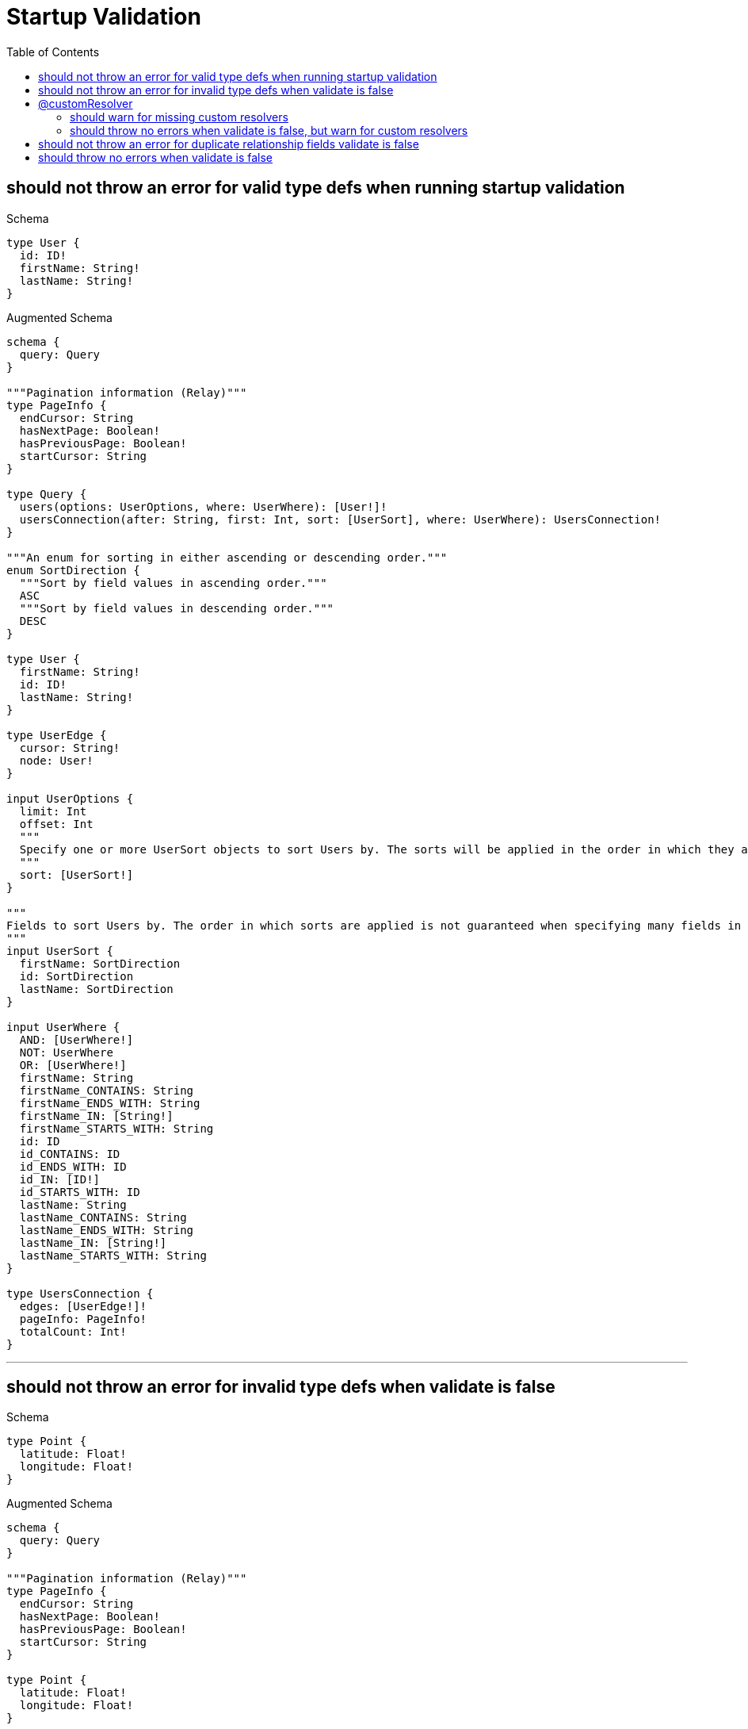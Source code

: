 :toc:
:toclevels: 42

= Startup Validation

== should not throw an error for valid type defs when running startup validation

.Schema
[source,graphql,schema=true]
----
type User {
  id: ID!
  firstName: String!
  lastName: String!
}
----

.Augmented Schema
[source,graphql]
----
schema {
  query: Query
}

"""Pagination information (Relay)"""
type PageInfo {
  endCursor: String
  hasNextPage: Boolean!
  hasPreviousPage: Boolean!
  startCursor: String
}

type Query {
  users(options: UserOptions, where: UserWhere): [User!]!
  usersConnection(after: String, first: Int, sort: [UserSort], where: UserWhere): UsersConnection!
}

"""An enum for sorting in either ascending or descending order."""
enum SortDirection {
  """Sort by field values in ascending order."""
  ASC
  """Sort by field values in descending order."""
  DESC
}

type User {
  firstName: String!
  id: ID!
  lastName: String!
}

type UserEdge {
  cursor: String!
  node: User!
}

input UserOptions {
  limit: Int
  offset: Int
  """
  Specify one or more UserSort objects to sort Users by. The sorts will be applied in the order in which they are arranged in the array.
  """
  sort: [UserSort!]
}

"""
Fields to sort Users by. The order in which sorts are applied is not guaranteed when specifying many fields in one UserSort object.
"""
input UserSort {
  firstName: SortDirection
  id: SortDirection
  lastName: SortDirection
}

input UserWhere {
  AND: [UserWhere!]
  NOT: UserWhere
  OR: [UserWhere!]
  firstName: String
  firstName_CONTAINS: String
  firstName_ENDS_WITH: String
  firstName_IN: [String!]
  firstName_STARTS_WITH: String
  id: ID
  id_CONTAINS: ID
  id_ENDS_WITH: ID
  id_IN: [ID!]
  id_STARTS_WITH: ID
  lastName: String
  lastName_CONTAINS: String
  lastName_ENDS_WITH: String
  lastName_IN: [String!]
  lastName_STARTS_WITH: String
}

type UsersConnection {
  edges: [UserEdge!]!
  pageInfo: PageInfo!
  totalCount: Int!
}
----

'''

== should not throw an error for invalid type defs when validate is false

.Schema
[source,graphql,schema=true]
----
type Point {
  latitude: Float!
  longitude: Float!
}
----

.Augmented Schema
[source,graphql]
----
schema {
  query: Query
}

"""Pagination information (Relay)"""
type PageInfo {
  endCursor: String
  hasNextPage: Boolean!
  hasPreviousPage: Boolean!
  startCursor: String
}

type Point {
  latitude: Float!
  longitude: Float!
}

type PointEdge {
  cursor: String!
  node: Point!
}

input PointOptions {
  limit: Int
  offset: Int
  """
  Specify one or more PointSort objects to sort Points by. The sorts will be applied in the order in which they are arranged in the array.
  """
  sort: [PointSort!]
}

"""
Fields to sort Points by. The order in which sorts are applied is not guaranteed when specifying many fields in one PointSort object.
"""
input PointSort {
  latitude: SortDirection
  longitude: SortDirection
}

input PointWhere {
  AND: [PointWhere!]
  NOT: PointWhere
  OR: [PointWhere!]
  latitude: Float
  latitude_GT: Float
  latitude_GTE: Float
  latitude_IN: [Float!]
  latitude_LT: Float
  latitude_LTE: Float
  longitude: Float
  longitude_GT: Float
  longitude_GTE: Float
  longitude_IN: [Float!]
  longitude_LT: Float
  longitude_LTE: Float
}

type PointsConnection {
  edges: [PointEdge!]!
  pageInfo: PageInfo!
  totalCount: Int!
}

type Query {
  points(options: PointOptions, where: PointWhere): [Point!]!
  pointsConnection(after: String, first: Int, sort: [PointSort], where: PointWhere): PointsConnection!
}

"""An enum for sorting in either ascending or descending order."""
enum SortDirection {
  """Sort by field values in ascending order."""
  ASC
  """Sort by field values in descending order."""
  DESC
}
----

'''

== @customResolver

=== should warn for missing custom resolvers

.Schema
[source,graphql,schema=true]
----
type User {
  id: ID!
  firstName: String!
  lastName: String!
  fullName: String @customResolver(requires: "firstName lastName")
}
----

.Augmented Schema
[source,graphql]
----
schema {
  query: Query
}

"""Pagination information (Relay)"""
type PageInfo {
  endCursor: String
  hasNextPage: Boolean!
  hasPreviousPage: Boolean!
  startCursor: String
}

type Query {
  users(options: UserOptions, where: UserWhere): [User!]!
  usersConnection(after: String, first: Int, sort: [UserSort], where: UserWhere): UsersConnection!
}

"""An enum for sorting in either ascending or descending order."""
enum SortDirection {
  """Sort by field values in ascending order."""
  ASC
  """Sort by field values in descending order."""
  DESC
}

type User {
  firstName: String!
  fullName: String
  id: ID!
  lastName: String!
}

type UserEdge {
  cursor: String!
  node: User!
}

input UserOptions {
  limit: Int
  offset: Int
  """
  Specify one or more UserSort objects to sort Users by. The sorts will be applied in the order in which they are arranged in the array.
  """
  sort: [UserSort!]
}

"""
Fields to sort Users by. The order in which sorts are applied is not guaranteed when specifying many fields in one UserSort object.
"""
input UserSort {
  firstName: SortDirection
  id: SortDirection
  lastName: SortDirection
}

input UserWhere {
  AND: [UserWhere!]
  NOT: UserWhere
  OR: [UserWhere!]
  firstName: String
  firstName_CONTAINS: String
  firstName_ENDS_WITH: String
  firstName_IN: [String!]
  firstName_STARTS_WITH: String
  id: ID
  id_CONTAINS: ID
  id_ENDS_WITH: ID
  id_IN: [ID!]
  id_STARTS_WITH: ID
  lastName: String
  lastName_CONTAINS: String
  lastName_ENDS_WITH: String
  lastName_IN: [String!]
  lastName_STARTS_WITH: String
}

type UsersConnection {
  edges: [UserEdge!]!
  pageInfo: PageInfo!
  totalCount: Int!
}
----

'''

=== should throw no errors when validate is false, but warn for custom resolvers

.Schema
[source,graphql,schema=true]
----
type User {
  id: ID!
  firstName: String!
  lastName: String!
  fullName: String @customResolver(requires: "firstName lastName")
}

type Point {
  latitude: Float!
  longitude: Float!
}
----

.Augmented Schema
[source,graphql]
----
schema {
  query: Query
}

"""Pagination information (Relay)"""
type PageInfo {
  endCursor: String
  hasNextPage: Boolean!
  hasPreviousPage: Boolean!
  startCursor: String
}

type Point {
  latitude: Float!
  longitude: Float!
}

type PointEdge {
  cursor: String!
  node: Point!
}

input PointOptions {
  limit: Int
  offset: Int
  """
  Specify one or more PointSort objects to sort Points by. The sorts will be applied in the order in which they are arranged in the array.
  """
  sort: [PointSort!]
}

"""
Fields to sort Points by. The order in which sorts are applied is not guaranteed when specifying many fields in one PointSort object.
"""
input PointSort {
  latitude: SortDirection
  longitude: SortDirection
}

input PointWhere {
  AND: [PointWhere!]
  NOT: PointWhere
  OR: [PointWhere!]
  latitude: Float
  latitude_GT: Float
  latitude_GTE: Float
  latitude_IN: [Float!]
  latitude_LT: Float
  latitude_LTE: Float
  longitude: Float
  longitude_GT: Float
  longitude_GTE: Float
  longitude_IN: [Float!]
  longitude_LT: Float
  longitude_LTE: Float
}

type PointsConnection {
  edges: [PointEdge!]!
  pageInfo: PageInfo!
  totalCount: Int!
}

type Query {
  points(options: PointOptions, where: PointWhere): [Point!]!
  pointsConnection(after: String, first: Int, sort: [PointSort], where: PointWhere): PointsConnection!
  users(options: UserOptions, where: UserWhere): [User!]!
  usersConnection(after: String, first: Int, sort: [UserSort], where: UserWhere): UsersConnection!
}

"""An enum for sorting in either ascending or descending order."""
enum SortDirection {
  """Sort by field values in ascending order."""
  ASC
  """Sort by field values in descending order."""
  DESC
}

type User {
  firstName: String!
  fullName: String
  id: ID!
  lastName: String!
}

type UserEdge {
  cursor: String!
  node: User!
}

input UserOptions {
  limit: Int
  offset: Int
  """
  Specify one or more UserSort objects to sort Users by. The sorts will be applied in the order in which they are arranged in the array.
  """
  sort: [UserSort!]
}

"""
Fields to sort Users by. The order in which sorts are applied is not guaranteed when specifying many fields in one UserSort object.
"""
input UserSort {
  firstName: SortDirection
  id: SortDirection
  lastName: SortDirection
}

input UserWhere {
  AND: [UserWhere!]
  NOT: UserWhere
  OR: [UserWhere!]
  firstName: String
  firstName_CONTAINS: String
  firstName_ENDS_WITH: String
  firstName_IN: [String!]
  firstName_STARTS_WITH: String
  id: ID
  id_CONTAINS: ID
  id_ENDS_WITH: ID
  id_IN: [ID!]
  id_STARTS_WITH: ID
  lastName: String
  lastName_CONTAINS: String
  lastName_ENDS_WITH: String
  lastName_IN: [String!]
  lastName_STARTS_WITH: String
}

type UsersConnection {
  edges: [UserEdge!]!
  pageInfo: PageInfo!
  totalCount: Int!
}
----

'''

== should not throw an error for duplicate relationship fields validate is false

.Schema
[source,graphql,schema=true]
----
type User {
  id: ID!
  firstName: String!
  lastName: String!
  friend1: User! @relationship(type: "FRIENDS_WITH", direction: IN)
  friend2: User! @relationship(type: "FRIENDS_WITH", direction: IN)
}
----

.Augmented Schema
[source,graphql]
----
schema {
  query: Query
}

"""Pagination information (Relay)"""
type PageInfo {
  endCursor: String
  hasNextPage: Boolean!
  hasPreviousPage: Boolean!
  startCursor: String
}

type Query {
  users(options: UserOptions, where: UserWhere): [User!]!
  usersConnection(after: String, first: Int, sort: [UserSort], where: UserWhere): UsersConnection!
}

"""An enum for sorting in either ascending or descending order."""
enum SortDirection {
  """Sort by field values in ascending order."""
  ASC
  """Sort by field values in descending order."""
  DESC
}

type User {
  firstName: String!
  friend1(directed: Boolean = true, options: UserOptions, where: UserWhere): User!
  friend1Connection(after: String, directed: Boolean = true, first: Int, sort: [UserFriend1ConnectionSort!], where: UserFriend1ConnectionWhere): UserFriend1Connection!
  friend2(directed: Boolean = true, options: UserOptions, where: UserWhere): User!
  friend2Connection(after: String, directed: Boolean = true, first: Int, sort: [UserFriend2ConnectionSort!], where: UserFriend2ConnectionWhere): UserFriend2Connection!
  id: ID!
  lastName: String!
}

type UserEdge {
  cursor: String!
  node: User!
}

type UserFriend1Connection {
  edges: [UserFriend1Relationship!]!
  pageInfo: PageInfo!
  totalCount: Int!
}

input UserFriend1ConnectionSort {
  node: UserSort
}

input UserFriend1ConnectionWhere {
  AND: [UserFriend1ConnectionWhere!]
  NOT: UserFriend1ConnectionWhere
  OR: [UserFriend1ConnectionWhere!]
  node: UserWhere
}

type UserFriend1Relationship {
  cursor: String!
  node: User!
}

type UserFriend2Connection {
  edges: [UserFriend2Relationship!]!
  pageInfo: PageInfo!
  totalCount: Int!
}

input UserFriend2ConnectionSort {
  node: UserSort
}

input UserFriend2ConnectionWhere {
  AND: [UserFriend2ConnectionWhere!]
  NOT: UserFriend2ConnectionWhere
  OR: [UserFriend2ConnectionWhere!]
  node: UserWhere
}

type UserFriend2Relationship {
  cursor: String!
  node: User!
}

input UserOptions {
  limit: Int
  offset: Int
  """
  Specify one or more UserSort objects to sort Users by. The sorts will be applied in the order in which they are arranged in the array.
  """
  sort: [UserSort!]
}

"""
Fields to sort Users by. The order in which sorts are applied is not guaranteed when specifying many fields in one UserSort object.
"""
input UserSort {
  firstName: SortDirection
  id: SortDirection
  lastName: SortDirection
}

input UserWhere {
  AND: [UserWhere!]
  NOT: UserWhere
  OR: [UserWhere!]
  firstName: String
  firstName_CONTAINS: String
  firstName_ENDS_WITH: String
  firstName_IN: [String!]
  firstName_STARTS_WITH: String
  friend1: UserWhere
  friend1Connection: UserFriend1ConnectionWhere
  friend1Connection_NOT: UserFriend1ConnectionWhere
  friend1_NOT: UserWhere
  friend2: UserWhere
  friend2Connection: UserFriend2ConnectionWhere
  friend2Connection_NOT: UserFriend2ConnectionWhere
  friend2_NOT: UserWhere
  id: ID
  id_CONTAINS: ID
  id_ENDS_WITH: ID
  id_IN: [ID!]
  id_STARTS_WITH: ID
  lastName: String
  lastName_CONTAINS: String
  lastName_ENDS_WITH: String
  lastName_IN: [String!]
  lastName_STARTS_WITH: String
}

type UsersConnection {
  edges: [UserEdge!]!
  pageInfo: PageInfo!
  totalCount: Int!
}
----

'''

== should throw no errors when validate is false

.Schema
[source,graphql,schema=true]
----
type User {
  id: ID!
  firstName: String!
  lastName: String!
  fullName: String @customResolver(requires: "firstName lastName")
  friend1: User! @relationship(type: "FRIENDS_WITH", direction: IN)
  friend2: User! @relationship(type: "FRIENDS_WITH", direction: IN)
}

type Point {
  latitude: Float!
  longitude: Float!
}
----

.Augmented Schema
[source,graphql]
----
schema {
  query: Query
}

"""Pagination information (Relay)"""
type PageInfo {
  endCursor: String
  hasNextPage: Boolean!
  hasPreviousPage: Boolean!
  startCursor: String
}

type Point {
  latitude: Float!
  longitude: Float!
}

type PointEdge {
  cursor: String!
  node: Point!
}

input PointOptions {
  limit: Int
  offset: Int
  """
  Specify one or more PointSort objects to sort Points by. The sorts will be applied in the order in which they are arranged in the array.
  """
  sort: [PointSort!]
}

"""
Fields to sort Points by. The order in which sorts are applied is not guaranteed when specifying many fields in one PointSort object.
"""
input PointSort {
  latitude: SortDirection
  longitude: SortDirection
}

input PointWhere {
  AND: [PointWhere!]
  NOT: PointWhere
  OR: [PointWhere!]
  latitude: Float
  latitude_GT: Float
  latitude_GTE: Float
  latitude_IN: [Float!]
  latitude_LT: Float
  latitude_LTE: Float
  longitude: Float
  longitude_GT: Float
  longitude_GTE: Float
  longitude_IN: [Float!]
  longitude_LT: Float
  longitude_LTE: Float
}

type PointsConnection {
  edges: [PointEdge!]!
  pageInfo: PageInfo!
  totalCount: Int!
}

type Query {
  points(options: PointOptions, where: PointWhere): [Point!]!
  pointsConnection(after: String, first: Int, sort: [PointSort], where: PointWhere): PointsConnection!
  users(options: UserOptions, where: UserWhere): [User!]!
  usersConnection(after: String, first: Int, sort: [UserSort], where: UserWhere): UsersConnection!
}

"""An enum for sorting in either ascending or descending order."""
enum SortDirection {
  """Sort by field values in ascending order."""
  ASC
  """Sort by field values in descending order."""
  DESC
}

type User {
  firstName: String!
  friend1(directed: Boolean = true, options: UserOptions, where: UserWhere): User!
  friend1Connection(after: String, directed: Boolean = true, first: Int, sort: [UserFriend1ConnectionSort!], where: UserFriend1ConnectionWhere): UserFriend1Connection!
  friend2(directed: Boolean = true, options: UserOptions, where: UserWhere): User!
  friend2Connection(after: String, directed: Boolean = true, first: Int, sort: [UserFriend2ConnectionSort!], where: UserFriend2ConnectionWhere): UserFriend2Connection!
  fullName: String
  id: ID!
  lastName: String!
}

type UserEdge {
  cursor: String!
  node: User!
}

type UserFriend1Connection {
  edges: [UserFriend1Relationship!]!
  pageInfo: PageInfo!
  totalCount: Int!
}

input UserFriend1ConnectionSort {
  node: UserSort
}

input UserFriend1ConnectionWhere {
  AND: [UserFriend1ConnectionWhere!]
  NOT: UserFriend1ConnectionWhere
  OR: [UserFriend1ConnectionWhere!]
  node: UserWhere
}

type UserFriend1Relationship {
  cursor: String!
  node: User!
}

type UserFriend2Connection {
  edges: [UserFriend2Relationship!]!
  pageInfo: PageInfo!
  totalCount: Int!
}

input UserFriend2ConnectionSort {
  node: UserSort
}

input UserFriend2ConnectionWhere {
  AND: [UserFriend2ConnectionWhere!]
  NOT: UserFriend2ConnectionWhere
  OR: [UserFriend2ConnectionWhere!]
  node: UserWhere
}

type UserFriend2Relationship {
  cursor: String!
  node: User!
}

input UserOptions {
  limit: Int
  offset: Int
  """
  Specify one or more UserSort objects to sort Users by. The sorts will be applied in the order in which they are arranged in the array.
  """
  sort: [UserSort!]
}

"""
Fields to sort Users by. The order in which sorts are applied is not guaranteed when specifying many fields in one UserSort object.
"""
input UserSort {
  firstName: SortDirection
  id: SortDirection
  lastName: SortDirection
}

input UserWhere {
  AND: [UserWhere!]
  NOT: UserWhere
  OR: [UserWhere!]
  firstName: String
  firstName_CONTAINS: String
  firstName_ENDS_WITH: String
  firstName_IN: [String!]
  firstName_STARTS_WITH: String
  friend1: UserWhere
  friend1Connection: UserFriend1ConnectionWhere
  friend1Connection_NOT: UserFriend1ConnectionWhere
  friend1_NOT: UserWhere
  friend2: UserWhere
  friend2Connection: UserFriend2ConnectionWhere
  friend2Connection_NOT: UserFriend2ConnectionWhere
  friend2_NOT: UserWhere
  id: ID
  id_CONTAINS: ID
  id_ENDS_WITH: ID
  id_IN: [ID!]
  id_STARTS_WITH: ID
  lastName: String
  lastName_CONTAINS: String
  lastName_ENDS_WITH: String
  lastName_IN: [String!]
  lastName_STARTS_WITH: String
}

type UsersConnection {
  edges: [UserEdge!]!
  pageInfo: PageInfo!
  totalCount: Int!
}
----

'''

